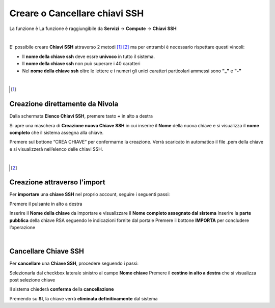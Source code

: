 .. _Gestione_chiavi_ssh:

**Creare o Cancellare chiavi SSH**
**********************************
La funzione è La funzione è raggiungibile da **Servizi** → **Compute** → **Chiavi SSH**


.. image:: img/Menu_ssh.png

|

E' possibile creare **Chiavi SSH** attraverso 2 metodi [1]_ [2]_
ma per entrambi è necessario rispettare questi vincoli:

- Il **nome della chiave ssh** deve essre **univoco** in tutto il sistema.

- Il **nome della chiave ssh** non può superare i 40 caratteri

- Nel **nome della chiave ssh** oltre le lettere e i numeri
  gli unici caratteri particolari ammessi sono **"_"** e **"-"**

|

.. [1]
**Creazione direttamente da Nivola**
====================================

Dalla schermata **Elenco Chiavi SSH**, premere tasto **+** in alto a destra

.. image:: img/Add_VM.png

Si apre una maschera di **Creazione nuova Chiave SSH** in cui inserire il **Nome** della nuova chiave e si visualizza 
il **nome completo** che il sistema assegna alla chiave.

.. image:: img/Crea-keyssh-ex-novo.png

Premere sul bottone “CREA CHIAVE” per confermarne la creazione. Verrà scaricato in automatico il file .pem della 
chiave e si visualizzerà nell’elenco delle chiavi SSH.

.. image:: img/Crea-keyssh-ex-novo.png

|

.. [2]
**Creazione attraverso l'import**
=================================

Per **importare** una **chiave SSH** nel proprio account, seguire i seguenti passi:

Premere il pulsante in alto a destra

.. image:: img/Crea-ssh-da-lista.png

Inserire il **Nome della chiave** da importare e visualizzare il **Nome completo assegnato dal sistema**
Inserire la **parte pubblica** della chiave RSA seguendo le indicazioni fornite dal portale
Premere il bottone **IMPORTA** per concludere l’operazione

.. image:: img/Importa-key-ssh.png

|

**Cancellare Chiave SSH**
=========================

Per **cancellare** una **Chiave SSH**, procedere seguendo i passi:

Selezionarla dal checkbox laterale sinistro al campo **Nome chiave**
Premere il **cestino in alto a destra** che si visualizza post selezione chiave

.. image:: img/Keyssh-da-cancellare.png

Il sistema chiederà **conferma** della **cancellazione**

.. image:: img/Keyssh-conferma-cancellazione.png

Premendo su **SI**, la chiave verrà **eliminata definitivamente** dal sistema
